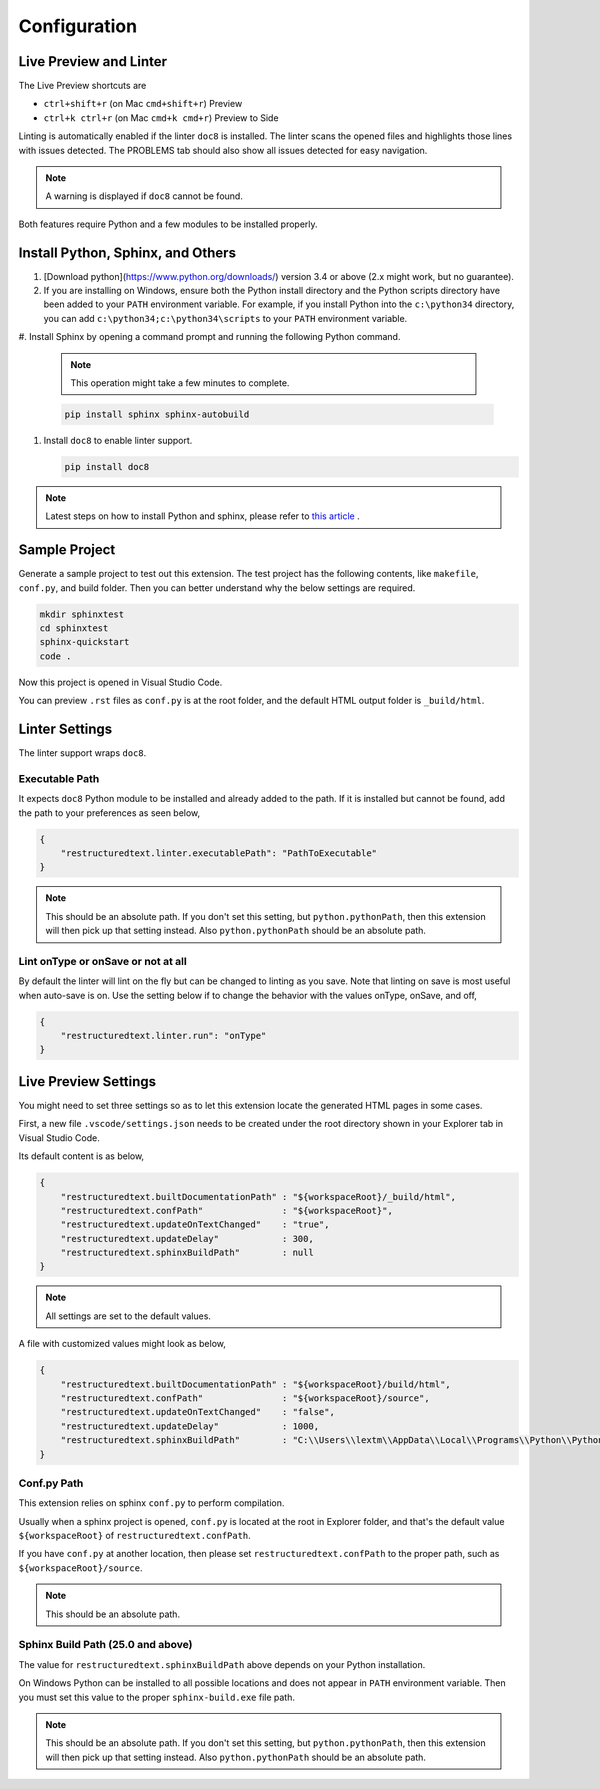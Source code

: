 Configuration
=============

Live Preview and Linter
-----------------------

The Live Preview shortcuts are

* ``ctrl+shift+r`` (on Mac ``cmd+shift+r``)               Preview
* ``ctrl+k ctrl+r`` (on Mac ``cmd+k cmd+r``)              Preview to Side

Linting is automatically enabled if the linter ``doc8`` is installed. The
linter scans the opened files and highlights those lines with issues
detected. The PROBLEMS tab should also show all issues detected for easy
navigation.

.. note:: A warning is displayed if ``doc8`` cannot be found.

Both features require Python and a few modules to be installed properly.

Install Python, Sphinx, and Others
----------------------------------
#. [Download python](https://www.python.org/downloads/) version 3.4 or above
   (2.x might work, but no guarantee).

#. If you are installing on Windows, ensure both the Python install directory
   and the Python scripts directory have been added to your ``PATH``
   environment variable. For example, if you install Python into the
   ``c:\python34`` directory, you can add ``c:\python34;c:\python34\scripts``
   to your ``PATH`` environment variable.

#. Install Sphinx by opening a command prompt and running the following Python
command.

   .. note:: This operation might take a few minutes to complete.

   .. code-block:: text

      pip install sphinx sphinx-autobuild

#. Install ``doc8`` to enable linter support.

   .. code-block:: text

      pip install doc8

.. note:: Latest steps on how to install Python and sphinx, please refer to
   `this article <https://docs.readthedocs.io/en/latest/getting_started.html#in-rst>`_ .

Sample Project
--------------

Generate a sample project to test out this extension. The test project has the
following contents, like ``makefile``, ``conf.py``, and build folder. Then you
can better understand why the below settings are required.

.. code-block:: text

    mkdir sphinxtest
    cd sphinxtest
    sphinx-quickstart
    code .

Now this project is opened in Visual Studio Code.

You can preview ``.rst`` files as ``conf.py`` is at the root folder, and the
default HTML output folder is ``_build/html``.

Linter Settings
---------------
The linter support wraps ``doc8``.

Executable Path
:::::::::::::::
It expects ``doc8`` Python module to be installed and already added to the
path. If it is installed but cannot be found, add the path to your
preferences as seen below,

.. code-block:: json

    {
        "restructuredtext.linter.executablePath": "PathToExecutable"
    }

.. note:: This should be an absolute path.
   If you don't set this setting, but ``python.pythonPath``, then this extension
   will then pick up that setting instead. Also ``python.pythonPath`` should be
   an absolute path.

Lint onType or onSave or not at all
:::::::::::::::::::::::::::::::::::
By default the linter will lint on the fly but can be changed to linting as
you save. Note that linting on save is most useful when auto-save is on. Use
the setting below if to change the behavior with the values onType, onSave,
and off,

.. code-block:: json

    {
        "restructuredtext.linter.run": "onType"
    }

Live Preview Settings
---------------------
You might need to set three settings so as to let this extension locate the
generated HTML pages in some cases.

First, a new file ``.vscode/settings.json`` needs to be created under the root
directory shown in your Explorer tab in Visual Studio Code.

Its default content is as below,

.. code-block:: json

    {
        "restructuredtext.builtDocumentationPath" : "${workspaceRoot}/_build/html",
        "restructuredtext.confPath"               : "${workspaceRoot}",
        "restructuredtext.updateOnTextChanged"    : "true",
        "restructuredtext.updateDelay"            : 300,
        "restructuredtext.sphinxBuildPath"        : null
    }

.. note:: All settings are set to the default values.

A file with customized values might look as below,

.. code-block:: json

    {
        "restructuredtext.builtDocumentationPath" : "${workspaceRoot}/build/html",
        "restructuredtext.confPath"               : "${workspaceRoot}/source",
        "restructuredtext.updateOnTextChanged"    : "false",
        "restructuredtext.updateDelay"            : 1000,
        "restructuredtext.sphinxBuildPath"        : "C:\\Users\\lextm\\AppData\\Local\\Programs\\Python\\Python36\\Scripts\\sphinx-build.exe"
    }

Conf.py Path
::::::::::::
This extension relies on sphinx ``conf.py`` to perform compilation.

Usually when a sphinx project is opened, ``conf.py`` is located at the root in
Explorer folder, and that's the default value ``${workspaceRoot}`` of
``restructuredtext.confPath``.

If you have ``conf.py`` at another location, then please set
``restructuredtext.confPath`` to the proper path, such as
``${workspaceRoot}/source``.

.. note:: This should be an absolute path.

Sphinx Build Path (25.0 and above)
::::::::::::::::::::::::::::::::::
The value for ``restructuredtext.sphinxBuildPath`` above depends on your Python
installation.

On Windows Python can be installed to all possible locations and does not
appear in ``PATH`` environment variable. Then you must set this value to the
proper ``sphinx-build.exe`` file path.

.. note:: This should be an absolute path.
   If you don't set this setting, but ``python.pythonPath``, then this extension
   will then pick up that setting instead. Also ``python.pythonPath`` should be
   an absolute path.
